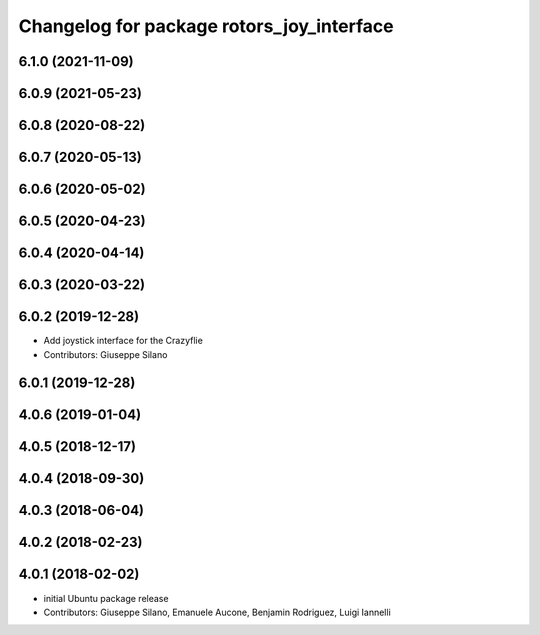 ^^^^^^^^^^^^^^^^^^^^^^^^^^^^^^^^^^^^^^^^^^
Changelog for package rotors_joy_interface
^^^^^^^^^^^^^^^^^^^^^^^^^^^^^^^^^^^^^^^^^^

6.1.0 (2021-11-09)
------------------

6.0.9 (2021-05-23)
------------------

6.0.8 (2020-08-22)
------------------

6.0.7 (2020-05-13)
------------------

6.0.6 (2020-05-02)
------------------

6.0.5 (2020-04-23)
------------------

6.0.4 (2020-04-14)
------------------

6.0.3 (2020-03-22)
------------------

6.0.2 (2019-12-28)
------------------
* Add joystick interface for the Crazyflie
* Contributors: Giuseppe Silano

6.0.1 (2019-12-28)
------------------

4.0.6 (2019-01-04)
------------------

4.0.5 (2018-12-17)
------------------

4.0.4 (2018-09-30)
------------------

4.0.3 (2018-06-04)
------------------

4.0.2 (2018-02-23)
------------------

4.0.1 (2018-02-02)
------------------
* initial Ubuntu package release
* Contributors: Giuseppe Silano, Emanuele Aucone, Benjamin Rodriguez, Luigi Iannelli
